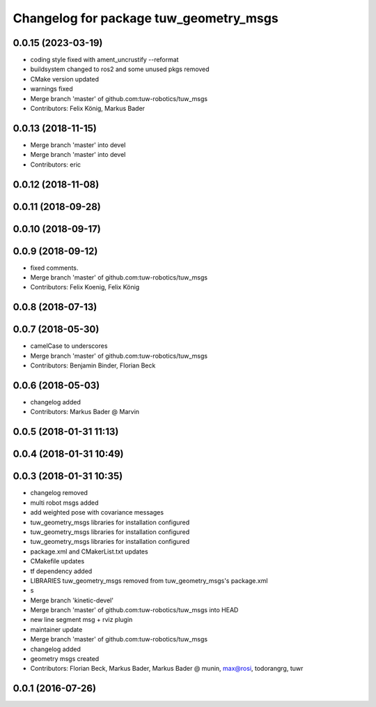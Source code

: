 ^^^^^^^^^^^^^^^^^^^^^^^^^^^^^^^^^^^^^^^
Changelog for package tuw_geometry_msgs
^^^^^^^^^^^^^^^^^^^^^^^^^^^^^^^^^^^^^^^

0.0.15 (2023-03-19)
-------------------
* coding style fixed with ament_uncrustify --reformat
* buildsystem changed to ros2 and some unused pkgs removed
* CMake version updated
* warnings fixed
* Merge branch 'master' of github.com:tuw-robotics/tuw_msgs
* Contributors: Felix König, Markus Bader

0.0.13 (2018-11-15)
-------------------
* Merge branch 'master' into devel
* Merge branch 'master' into devel
* Contributors: eric

0.0.12 (2018-11-08)
-------------------

0.0.11 (2018-09-28)
-------------------

0.0.10 (2018-09-17)
-------------------

0.0.9 (2018-09-12)
------------------
* fixed comments.
* Merge branch 'master' of github.com:tuw-robotics/tuw_msgs
* Contributors: Felix Koenig, Felix König

0.0.8 (2018-07-13)
------------------

0.0.7 (2018-05-30)
------------------
* camelCase to underscores
* Merge branch 'master' of github.com:tuw-robotics/tuw_msgs
* Contributors: Benjamin Binder, Florian Beck

0.0.6 (2018-05-03)
------------------
* changelog added
* Contributors: Markus Bader @ Marvin

0.0.5 (2018-01-31 11:13)
------------------------

0.0.4 (2018-01-31 10:49)
------------------------

0.0.3 (2018-01-31 10:35)
------------------------
* changelog removed
* multi robot msgs added
* add weighted pose with covariance messages
* tuw_geometry_msgs libraries for installation configured
* tuw_geometry_msgs libraries for installation configured
* tuw_geometry_msgs libraries for installation configured
* package.xml and CMakerList.txt updates
* CMakefile updates
* tf dependency added
* LIBRARIES tuw_geometry_msgs removed from tuw_geometry_msgs's package.xml
* s
* Merge branch 'kinetic-devel'
* Merge branch 'master' of github.com:tuw-robotics/tuw_msgs into HEAD
* new line segment msg + rviz plugin
* maintainer update
* Merge branch 'master' of github.com:tuw-robotics/tuw_msgs
* changelog added
* geometry msgs created
* Contributors: Florian Beck, Markus Bader, Markus Bader @ munin, max@rosi, todorangrg, tuwr

0.0.1 (2016-07-26)
------------------
